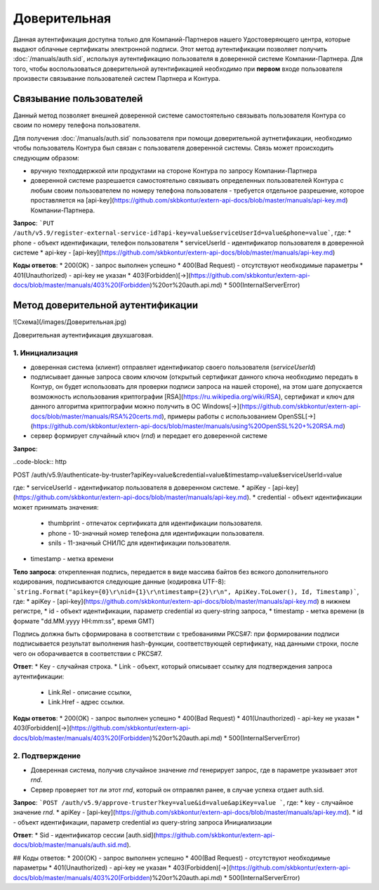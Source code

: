 Доверительная 
=============

Данная аутентификация доступна только для Компаний-Партнеров нашего Удостоверяющего центра, которые выдают облачные сертификаты электронной подписи.  
Этот метод аутентификации позволяет получить :doc:`/manuals/auth.sid`, используя аутентификацию пользователя в доверенной системе Компании-Партнера. Для того, чтобы воспользоваться доверительной аутентификацией необходимо при **первом** входе пользователя произвести связывание пользователей  систем Партнера и Контура.

Связывание пользователей
------------------------

Данный метод позволяет внешней доверенной системе самостоятельно связывать пользователя Контура со своим по номеру телефона пользователя. 

Для получения :doc:`/manuals/auth.sid` пользователя при помощи доверительной аутнетификации, необходимо чтобы пользователь Контура был связан с пользователя доверенной системы. Связь может происходить следующим образом:

* вручную техподдержкой или продуктами на стороне Контура по запросу Компании-Партнера
* доверенной системе разрешается самостоятельно связывать определенных пользователей Контура с любым своим пользователем по номеру телефона пользователя - требуется отдельное разрешение, которое проставляется на [api-key](https://github.com/skbkontur/extern-api-docs/blob/master/manuals/api-key.md) Компании-Партнера.

**Запрос**: ```PUT /auth/v5.9/register-external-service-id?api-key=value&serviceUserId=value&phone=value```, где:
* phone - объект идентификации, телефон пользователя
* serviceUserId - идентификатор пользователя в доверенной системе
* api-key - [api-key](https://github.com/skbkontur/extern-api-docs/blob/master/manuals/api-key.md)
 
**Коды ответов**:
* 200(OK) - запрос выполнен успешно
* 400(Bad Request) - отсутствуют необходимые параметры
* 401(Unauthorized) - api-key не указан 
* 403(Forbidden)[→](https://github.com/skbkontur/extern-api-docs/blob/master/manuals/403%20(Forbidden)%20от%20auth.api.md)
* 500(InternalServerError)

Метод доверительной аутентификации
----------------------------------

![Схема](/images/Доверительная.jpg)

Доверительная аутентификация двухшаговая.

1. Инициализация
^^^^^^^^^^^^^^^^

* доверенная система (клиент) отправляет идентификатор своего пользователя (*serviceUserId*)
* подписывает данные запроса своим ключом (открытый сертификат данного ключа необходимо передать в Контур, он будет использовать для проверки подписи запроса на нашей стороне), на этом шаге допускается возможность использования криптографии [RSA](https://ru.wikipedia.org/wiki/RSA), сертификат и ключ для данного алгоритма криптографии можно получить в ОС Windows[→](https://github.com/skbkontur/extern-api-docs/blob/master/manuals/RSA%20certs.md), примеры работы с использованием OpenSSL[→](https://github.com/skbkontur/extern-api-docs/blob/master/manuals/using%20OpenSSL%20+%20RSA.md)
* сервер формирует случайный ключ (*rnd*) и передает его доверенной системе

**Запрос**: 

..code-block:: http

POST /auth/v5.9/authenticate-by-truster?apiKey=value&credential=value&timestamp=value&serviceUserId=value 

где:
* serviceUserId - идентификатор пользователя в доверенном системе.
* apiKey - [api-key](https://github.com/skbkontur/extern-api-docs/blob/master/manuals/api-key.md).
* credential  - объект идентификации может принимать значения:
    * thumbprint - отпечаток сертификата для идентификации пользователя.
    * phone - 10-значный номер телефона для идентификации пользователя.
    * snils - 11-значный СНИЛС для идентификации пользователя.
* timestamp -  метка времени

**Тело запроса**: открепленная подпись, передается в виде массива байтов без всякого дополнительного кодирования, подписываются следующие данные (кодировка UTF-8): ```string.Format("apikey={0}\r\nid={1}\r\ntimestamp={2}\r\n", ApiKey.ToLower(), Id, Timestamp)```, где:
* apiKey -  [api-key](https://github.com/skbkontur/extern-api-docs/blob/master/manuals/api-key.md) в нижнем регистре,
* id - объект идентификации, параметр credential из query-string запроса,
* timestamp -  метка времени (в формате "dd.MM.yyyy HH:mm:ss", время GMT)

Подпись должна быть сформирована в соответствии с требованиями PKCS#7: при формировании подписи подписывается результат выполнения hash-функции, соответствующей сертификату, над данными строки, после чего он оборачивается в соответствии с PKCS#7.

**Ответ**:
* Key - случайная строка.
* Link - объект, который описывает ссылку для подтверждения запроса аутентификации:
    * Link.Rel - описание ссылки,
    * Link.Href - адрес ссылки.
    
**Коды ответов**:
* 200(OK) - запрос выполнен успешно
* 400(Bad Request) 
* 401(Unauthorized) - api-key не указан 
* 403(Forbidden)[→](https://github.com/skbkontur/extern-api-docs/blob/master/manuals/403%20(Forbidden)%20от%20auth.api.md)
* 500(InternalServerError)

2. Подтверждение
^^^^^^^^^^^^^^^^

* Доверенная система, получив случайное значение *rnd* генерирует запрос, где в параметре указывает этот *rnd*.
* Сервер проверяет тот ли этот *rnd*, который он отправлял ранее, в случае успеха отдает auth.sid.

**Запрос**: ```POST /auth/v5.9/approve-truster?key=value&id=value&apiKey=value ```, где:
* key - случайное значение *rnd*.
* apiKey - [api-key](https://github.com/skbkontur/extern-api-docs/blob/master/manuals/api-key.md).
* id - объект идентификации, параметр credential из query-string запроса Инициализации

**Ответ**:
* Sid - идентификатор сессии [auth.sid](https://github.com/skbkontur/extern-api-docs/blob/master/manuals/auth.sid.md).

## Коды ответов:
* 200(OK) - запрос выполнен успешно
* 400(Bad Request) - отсутствуют необходимые параметры
* 401(Unauthorized) - api-key не указан 
* 403(Forbidden)[→](https://github.com/skbkontur/extern-api-docs/blob/master/manuals/403%20(Forbidden)%20от%20auth.api.md)
* 500(InternalServerError)
